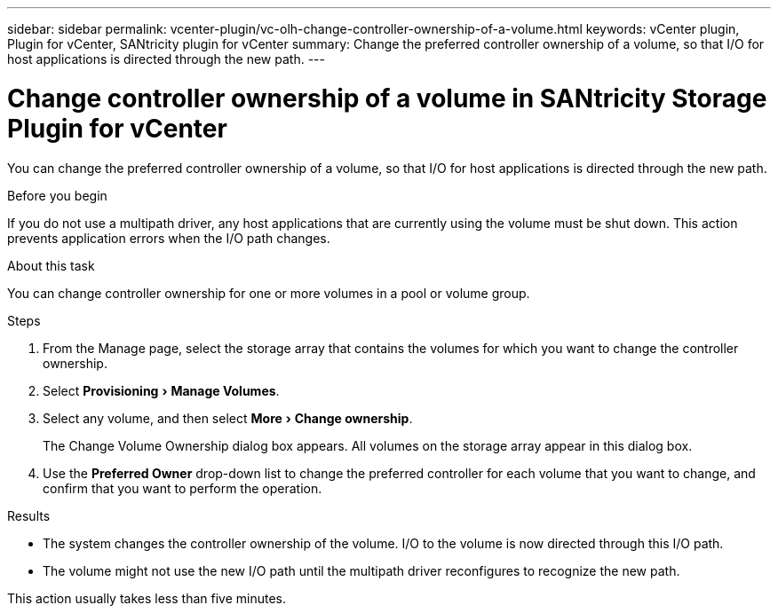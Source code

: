 ---
sidebar: sidebar
permalink: vcenter-plugin/vc-olh-change-controller-ownership-of-a-volume.html
keywords: vCenter plugin, Plugin for vCenter, SANtricity plugin for vCenter
summary: Change the preferred controller ownership of a volume, so that I/O for host applications is directed through the new path.
---

= Change controller ownership of a volume in SANtricity Storage Plugin for vCenter
:experimental:
:hardbreaks:
:nofooter:
:icons: font
:linkattrs:
:imagesdir: ../media/


[.lead]
You can change the preferred controller ownership of a volume, so that I/O for host applications is directed through the new path.

.Before you begin

If you do not use a multipath driver, any host applications that are currently using the volume must be shut down. This action prevents application errors when the I/O path changes.

.About this task

You can change controller ownership for one or more volumes in a pool or volume group.

.Steps

. From the Manage page, select the storage array that contains the volumes for which you want to change the controller ownership.
. Select menu:Provisioning[Manage Volumes].
. Select any volume, and then select menu:More[Change ownership].
+
The Change Volume Ownership dialog box appears. All volumes on the storage array appear in this dialog box.

. Use the *Preferred Owner* drop-down list to change the preferred controller for each volume that you want to change, and confirm that you want to perform the operation.

.Results

* The system changes the controller ownership of the volume. I/O to the volume is now directed through this I/O path.
* The volume might not use the new I/O path until the multipath driver reconfigures to recognize the new path.

This action usually takes less than five minutes.
